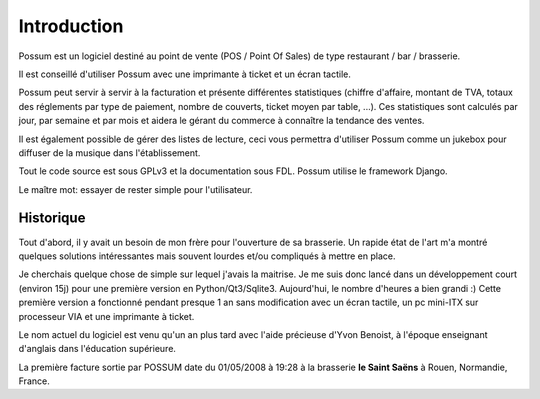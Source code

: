 ============
Introduction
============

Possum est un logiciel destiné au point de vente (POS / Point Of Sales)
de type restaurant / bar / brasserie. 

Il est conseillé d'utiliser Possum avec une imprimante à ticket et un écran tactile.

Possum peut servir à servir à la facturation et présente différentes statistiques
(chiffre d'affaire, montant de TVA, totaux des réglements par type de paiement,
nombre de couverts, ticket moyen par table, ...). Ces statistiques sont calculés 
par jour, par semaine et par mois et aidera le gérant du commerce à connaître la tendance
des ventes.

Il est également possible de gérer des listes de lecture, ceci vous permettra d'utiliser
Possum comme un jukebox pour diffuser de la musique dans l'établissement.

Tout le code source est sous GPLv3 et la documentation sous FDL. Possum utilise
le framework Django.

Le maître mot: essayer de rester simple pour l'utilisateur.

Historique
==========

Tout d'abord, il y avait un besoin de mon frère pour l'ouverture de sa 
brasserie. Un rapide état de l'art m'a montré quelques solutions intéressantes 
mais souvent lourdes et/ou compliqués à mettre en place.

Je cherchais quelque chose de simple sur lequel j'avais la maitrise. Je me
suis donc lancé dans un développement court (environ 15j) pour une première
version en Python/Qt3/Sqlite3. Aujourd'hui, le nombre d'heures a bien grandi :)
Cette première version a fonctionné pendant presque 1 an sans modification
avec un écran tactile, un pc mini-ITX sur processeur VIA et une imprimante
à ticket.

Le nom actuel du logiciel est venu qu'un an plus tard avec l'aide précieuse
d'Yvon Benoist, à l'époque enseignant d'anglais dans l'éducation supérieure.

La première facture sortie par POSSUM date du 01/05/2008 à 19:28 à la brasserie
**le Saint Saëns** à Rouen, Normandie, France.


